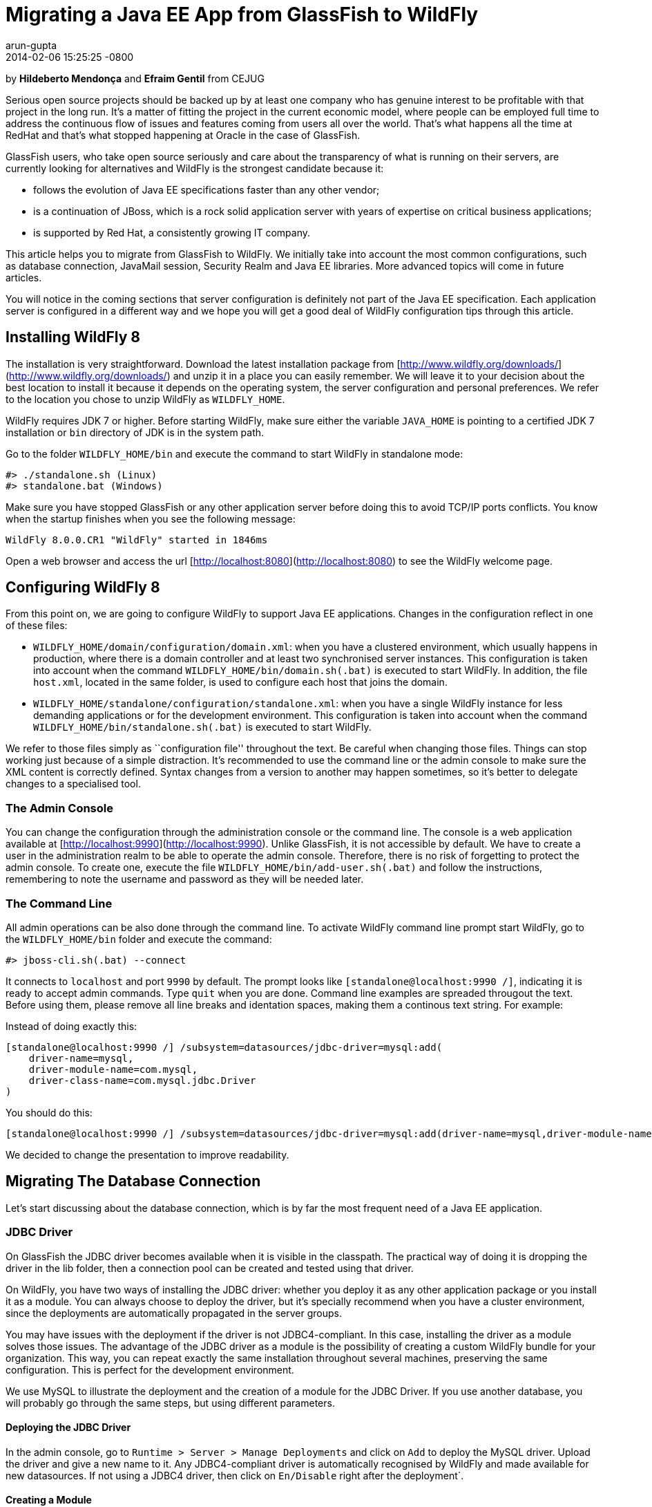 = Migrating a Java EE App from GlassFish to WildFly
arun-gupta
2014-02-06
:revdate: 2014-02-06 15:25:25 -0800
:awestruct-tags: [wildfly8, glassfish, migration]
:awestruct-layout: blog
:source-highlighter: coderay
:imagesdir: ../images

by **Hildeberto Mendonça** and **Efraim Gentil** from CEJUG

Serious open source projects should be backed up by at least one company who has genuine interest to be profitable with that project in the long run. It's a matter of fitting the project in the current economic model, where people can be employed full time to address the continuous flow of issues and features coming from users all over the world. That's what happens all the time at RedHat and that's what stopped happening at Oracle in the case of GlassFish.

GlassFish users, who take open source seriously and care about the transparency of what is running on their servers, are currently looking for alternatives and WildFly is the strongest candidate because it:

* follows the evolution of Java EE specifications faster than any other vendor;
* is a continuation of JBoss, which is a rock solid application server with years of expertise on critical business applications;
* is supported by Red Hat, a consistently growing IT company.

This article helps you to migrate from GlassFish to WildFly. We initially take into account the most common configurations, such as database connection, JavaMail session, Security Realm and Java EE libraries. More advanced topics will come in future articles.

You will notice in the coming sections that server configuration is definitely not part of the Java EE specification. Each application server is configured in a different way and we hope you will get a good deal of WildFly configuration tips through this article.

## Installing WildFly 8

The installation is very straightforward. Download the latest installation package from [http://www.wildfly.org/downloads/](http://www.wildfly.org/downloads/) and unzip it in a place you can easily remember. We will leave it to your decision about the best location to install it because it depends on the operating system, the server configuration and personal preferences. We refer to the location you chose to unzip WildFly as `WILDFLY_HOME`.

WildFly requires JDK 7 or higher. Before starting WildFly, make sure either the variable `JAVA_HOME` is pointing to a certified JDK 7 installation or `bin` directory of JDK is in the system path.

Go to the folder `WILDFLY_HOME/bin` and execute the command to start WildFly in standalone mode:

    #> ./standalone.sh (Linux)
    #> standalone.bat (Windows) 

Make sure you have stopped GlassFish or any other application server  before doing this to avoid TCP/IP ports conflicts. You know when the startup finishes when you see the following message:

    WildFly 8.0.0.CR1 "WildFly" started in 1846ms

Open a web browser and access the url [http://localhost:8080](http://localhost:8080) to see the WildFly welcome page.

## Configuring WildFly 8

From this point on, we are going to configure WildFly to support Java EE applications. Changes in the configuration reflect in one of these files:

- `WILDFLY_HOME/domain/configuration/domain.xml`: when you have a clustered environment, which usually happens in production, where there is a domain controller and at least two synchronised server instances. This configuration is taken into account when the command `WILDFLY_HOME/bin/domain.sh(.bat)` is executed to start WildFly. In addition, the file `host.xml`, located in the same folder, is used to configure each host that joins the domain. 
- `WILDFLY_HOME/standalone/configuration/standalone.xml`: when you have a single WildFly instance for less demanding applications or for the development environment. This configuration is taken into account when the command `WILDFLY_HOME/bin/standalone.sh(.bat)` is executed to start WildFly.

We refer to those files simply as ``configuration file'' throughout the text. Be careful when changing those files. Things can stop working just because of a simple distraction. It's recommended to use the command line or the admin console to make sure the XML content is correctly defined. Syntax changes from a version to another may happen sometimes, so it's better to delegate changes to a specialised tool.

### The Admin Console

You can change the configuration through the administration console or the command line. The console is a web application available at [http://localhost:9990](http://localhost:9990). Unlike GlassFish, it is not accessible by default. We have to create a user in the administration realm to be able to operate the admin console. Therefore, there is no risk of forgetting to protect the admin console. To create one, execute the file `WILDFLY_HOME/bin/add-user.sh(.bat)` and follow the instructions, remembering to note the username and password as they will be needed later.

### The Command Line

All admin operations can be also done through the command line. To activate WildFly command line prompt start WildFly, go to the `WILDFLY_HOME/bin` folder and execute the command:

    #> jboss-cli.sh(.bat) --connect 

It connects to `localhost` and port `9990` by default. The prompt looks like `[standalone@localhost:9990 /]`, indicating it is ready to accept admin commands. Type `quit` when you are done. Command line examples are spreaded througout the text. Before using them, please remove all line breaks and identation spaces, making them a continous text string. For example:

Instead of doing exactly this:

    [standalone@localhost:9990 /] /subsystem=datasources/jdbc-driver=mysql:add(
        driver-name=mysql,
        driver-module-name=com.mysql,
        driver-class-name=com.mysql.jdbc.Driver
    )

You should do this:
	
    [standalone@localhost:9990 /] /subsystem=datasources/jdbc-driver=mysql:add(driver-name=mysql,driver-module-name=com.mysql,driver-class-name=com.mysql.jdbc.Driver)
	
We decided to change the presentation to improve readability.
 
## Migrating The Database Connection

Let's start discussing about the database connection, which is by far the most frequent need of a Java EE application.

### JDBC Driver

On GlassFish the JDBC driver becomes available when it is visible in the classpath. The practical way of doing it is dropping the driver in the lib folder, then a connection pool can be created and tested using that driver. 

On WildFly, you have two ways of installing the JDBC driver: whether you deploy it as any other application package or you install it as a module. You can always choose to deploy the driver, but it's specially recommend when you have a cluster environment, since the deployments are automatically propagated in the server groups. 

You may have issues with the deployment if the driver is not JDBC4-compliant. In this case, installing the driver as a module solves those issues. The advantage of the JDBC driver as a module is the possibility of creating a custom WildFly bundle for your organization. This way, you can repeat exactly the same installation throughout several machines, preserving the same configuration. This is perfect for the development environment.

We use MySQL to illustrate the deployment and the creation of a module for the JDBC Driver. If you use another database, you will probably go through the same steps, but using different parameters.

#### Deploying the JDBC Driver

In the admin console, go to `Runtime > Server > Manage Deployments` and click on `Add` to deploy the MySQL driver. Upload the driver and give a new name to it. Any JDBC4-compliant driver is automatically recognised by WildFly and made available for new datasources. If not using a JDBC4 driver, then click on `En/Disable` right after the deployment`.

#### Creating a Module

To create a module:

1. Go to `WILDFLY_HOME/modules/system/layers/base/com` and create the folder `mysql/main`;
2. Visit the page [http://dev.mysql.com/downloads/connector/j/](http://dev.mysql.com/downloads/connector/j/) and download MySQL's JDBC Driver;
3. Unzip the downloaded file and copy the file `mysql-connector-java-5.1.23-bin.jar` to the new folder `WILDFLY_HOME/modules/system/layers/base/com/mysql/main`
4. create the file `module.xml` in the same folder with the following content:

[source,xml]
----
        <?xml version="1.0" encoding="UTF-8"?>
        <module xmlns="urn:jboss:module:1.1" name="com.mysql">
            <resources>
                <resource-root path="mysql-connector-java-5.1.23-bin.jar"/>
            </resources>
            <dependencies>
                <module name="javax.api"/>
                <module name="javax.transaction.api"/>
            </dependencies>
        </module>
----

The name of the driver file may vary, so make sure you declare exactly the same name in the `resource-root` tag. At this point, the module is not available yet. We still need to reference the module as a driver in WildFly configuration. Do it using the following command:

    [standalone@localhost:9990 /] /subsystem=datasources/jdbc-driver=mysql:add(
        driver-name=mysql,
        driver-module-name=com.mysql,
        driver-class-name=com.mysql.jdbc.Driver
    )

The command returns `{"outcome" => "success"}` in case of success. This command resulted in the following part in the configuration file:

[source,xml]
----
    <datasources>
        {...}
        <drivers>
            {...}
            <driver name="mysql" module="com.mysql">
                <driver-class>com.mysql.jdbc.Driver</driver-class>
            </driver>
        </drivers>
    </datasources>
----

It makes the JDBC driver module available for the datasource creation.

### Datasource

On GlassFish the datasource is nothing but a JNDI name to a connection pool. On WildFly, a datasource really means a datasource. It contains a connection pool and the JNDI name is just another property.

The JNDI name is used by the application to reference the datasource. That's a fundamental difference between GlassFish and WildFly. Your current JNDI name may look like `jdbc/appds` in GlassFish, but in WildFly you need to append the prefix `java:/` or `java:jboss/`, resulting in `java:/jdbc/appds` or `java:jboss/jdbc/appds` respectively.

On the admin console:

1. Go to `Profile > subsytems > Connector > Datasources` and click on Add to create a datasource.
2. Give a name to the datasource to easily identify it in the console. We use `AppDS` in our example. 
3. Define the JNDI name appending the prefix `java:/` to your current datasource name like `java:/jdbc/AppDS` and click `Next`.
4. Select the driver you deployed or added as a module and click `Next`.
5. Fill in the connection parameters to your database and click `Done` when finished. For example:
    - Connection URL: `jdbc:mysql://localhost:3306/AppDS`
    - Username: `db_user`
    - Password: `secret`

These are the very basic steps to have the datasource working. Next, we are going to configure the connection pool:

1. Select the datasource you just created and click on `Disable` (if it is not already disabled) to be able to edit it.
2. Select the tab `Pool` and then click on `Edit`.
3. Update values for `Min Pool Size` and `Max Pool Size` for 5 and 15 respectively, or values ​​you may find optimal.
4. Click on `Save` and restart the server to all changes take effect.
5. Go back to  `Profile > subsytems > Connector > Datasources`, select the recently created datasource, select the tab `Connection` and click on `Test connection`. 

A success message may appear if everything is correctly configured. If not, then recheck the connection parameters and the precise execution of the steps above.

The same datasource can be created using the following command:

    [standalone@localhost:9990 /] /subsystem=datasources/data-source=AppDS:add(
        driver-name=mysql,
        user-name=db_user,
        password=secret,
        connection-url=jdbc:mysql://localhost:3306/appdb,
        min-pool-size=5,
        max-pool-size=15,
        jndi-name=java:/jdbc/AppDS,
		enabled=true,
        validate-on-match=true,
        valid-connection-checker-class-name=org.jboss.jca.adapters.jdbc.extensions.mysql.MySQLValidConnectionChecker,
        exception-sorter-class-name=org.jboss.jca.adapters.jdbc.extensions.mysql.MySQLExceptionSorter
    )

The resulting part made by the console/command in the configuration file are:

[source,xml]
----
    <datasources>
        {...}
        <datasource jndi-name="java:/jdbc/AppDS" pool-name="AppDS" enabled="true" use-java-context="true">
            <connection-url>jdbc:mysql://localhost:3306/app</connection-url>
            <driver>mysql</driver>
            <pool>
                <min-pool-size>5</min-pool-size>
                <max-pool-size>15</max-pool-size>
                <prefill>true</prefill>
            </pool>
            <security>
                <user-name>db_user</user-name>
                <password>secret</password>
            </security>
            <validation>
                <validate-on-match>true</validate-on-match>
                <valid-connection-checker class-name="org.jboss.jca.adapters.jdbc.extensions.mysql.MySQLValidConnectionChecker”/>
                <exception-sorter class-name="org.jboss.jca.adapters.jdbc.extensions.mysql.MySQLExceptionSorter”/>
            </validation>
        </datasource>
        {...}
    </datasources>
----

For more datasource examples, please consult the https://access.redhat.com/site/documentation/en-US/JBoss_Enterprise_Application_Platform/6/html/Administration_and_Configuration_Guide/sect-Example_Datasources.html[JBoss EAP 6 documentation] that also applies to WildFly.

### Application Configuration for the Datasource

Because of differences in the JNDI naming rules, it's necessary to change all occurrences of the previous JNDI name to the new one. So, search for `jdbc/AppDS` and change it to `java:/jdbc/AppDS`. If you are using JPA, you find the reference to the datasource in the file `persistence.xml`, as illustrated below:

[source,xml]
----
    <persistence-unit name="app-pu" transaction-type="JTA">
        <jta-data-source>java:/jdbc/AppDS</jta-data-source>
        <exclude-unlisted-classes>false</exclude-unlisted-classes>
        <properties/>
    </persistence-unit>
----

You may also find such references in `@Resource` annotations. Change them to `@Resource(name = "java:/jdbc/AppDS")`.

## Migrating the JavaMail Session

Configuring WildFly to send emails with JavaMail is also slightly different from GlassFish. Every inbound and outbound communication through TCP/IP should be declared in the socket binding group. Since SMTP uses TCP/IP to communicate, then we have to create an Outbound Socket Binding for that. To proceed:

. In the admin console, go to `Profile > General Configuration > Socket Binding`.
. In standard-sockets, click on `View >`, select the tab `Outbound Remote`, and click on `Add`.
. Fill the form with the data to connect to your SMTP server. For instance:
.. name: `mail-smtp-gmail`
.. host: `smtp.gmail.com`
.. port: `465`

The second step is to create the JavaMail session that uses the socket binding. To proceed:

. Go to `Profile > Subsytems > Connector > Mail` and click on `Add`.
. Define a JNDI name like `java:/mail/app` and save.
. Click on `View >` in the session you just created and click on `Add`.
. Fill the form with the data to connect to the SMTP server. For instance:
.. Socket Binding: `mail-smtp-gmail`
.. Type: `smtp`
.. Use SSL?: `true`
.. Username: `johnsmith@gmail.com`
.. Password: `supersecret`

You can also perform the same configuration using the following command lines:

    [standalone@localhost:9990 /] /socket-binding-group=standard-sockets/
	      remote-destination-outbound-socket-binding=mail-smtp-gmail:add(host=smtp.gmail.com, port=465)

    [standalone@localhost:9990 /] /subsystem=mail/mail-session=App:add(jndi-name=java:/mail/app)

	[standalone@localhost:9990 /] /subsystem=mail/mail-session=App/server=smtp:add(
        outbound-socket-binding-ref=mail-smtp-gmail,
		username=your_email@gmail.com,
		password=secret,
		ssl=true)
		
It's necessary to change all occurrences of the previous JNDI name to the new one. So, search for `mail/App` and change it to `java:/mail/App`. You may find such references in `@Resource` annotations. Change them to `@Resource(name = "java:/mail/App")`.

## Migrating the Security Realm

There are several ways of configuring a security realm on GlassFish. It would require a full article on that to cover all possibilities. For now, we simply cover a realm for authentication and authorization, using the database as the source of users and groups. In GlassFish it is called JDBCRealm, which is pretty restrictive. It requires you do provide a database model such as the one in the figure below.

image::2014-02-06-security-model.png[]

You won't have too much freedom out of that model. Fortunately, WildFly is far more flexible than that. You are going to configure a security domain, which is the equivalent to a security realm for an application. Instead of specifying fixed tables and columns for users and groups, you can actually specify a SQL query that finds in the database what the security domain needs to authenticate and to authorize users.
 
NOTE: At the time of this writing, WildFly Beta's admin console was not mature enough to allow the configuration of the application's security. So, we had to do it using the command line only.

Considering the data model in the figure above, go to the command line and type the following command to create the security domain:

    ./subsystem=security/security-domain=app:add(cache-type="default")
      cd ./subsystem=security/security-domain=app
         ./authentication=classic:add(
           login-modules=[ { 
             code="Database",
             flag="required",
             module-options={ 
               dsJndiName="java:/jdbc/AppDS",
               principalsQuery="select password from authentication where username=?",
               rolesQuery="select group_name, 'Roles' 
                           from user_group ug inner join authentication a on ug.user_id = a.user_account 
                           where a.username = ?", hashAlgorithm="SHA-256",
               hashEncoding="BASE64",
               unauthenticatedIdentity="guest"
             }
           }, {
             code="RoleMapping", 
             flag="required", 
             module-options={
               rolesProperties="file:${jboss.server.config.dir}/app.properties",
               replaceRole="false"
             }
           }
         ])

The resulting part made by the command in the configuration file are:
[source,xml]
----
    <security-domain name="app" cache-type="default">
      <authentication>
        <login-module code="Database" flag="required">
          <module-option name="dsJndiName" value="java:jboss/datasources/AppDS"/>
          <module-option name="principalsQuery" value="select password from authentication where username=?"/>
          <module-option name="rolesQuery" value="select group_name, 'Roles' from user_group ug inner join authentication a on ug.user_id = a.user_account where a.username = ?"/>
          <module-option name="hashAlgorithm" value="SHA-256"/>
          <module-option name="hashEncoding" value="BASE64"/>
          <module-option name="unauthenticatedIdentity" value="guest"/>
        </login-module>
        <login-module code="RoleMapping" flag="required">
          <module-option name="rolesProperties" value="file:${jboss.server.config.dir}/app.properties"/>
          <module-option name="replaceRole" value="false"/>
        </login-module>
      </authentication>
    </security-domain>
----
The role-group mapping you have in the file `WEB-INF/glassfish-web.xml` should be migrated to the file `app.properties`, where `app` is the name of the security domain, as defined above. Save this file in the folder `WILDFLY_HOME/standalone/configuration` or `WILDFLY_HOME/domain/configuration` to be taken into account. 

The following `glassfish-web.xml` content:

[source,xml]
----
    <security-role-mapping>
        <role-name>admin</role-name>
        <group-name>admins</group-name>
    </security-role-mapping>
    <security-role-mapping>
        <role-name>leader</role-name>
        <group-name>leaders</group-name>
        <group-name>admins</group-name>
    </security-role-mapping>
    <security-role-mapping>
        <role-name>helper</role-name>
        <group-name>helpers</group-name>
        <group-name>leaders</group-name>
        <group-name>admins</group-name>
    </security-role-mapping>
    <security-role-mapping>
        <role-name>member</role-name>
        <group-name>members</group-name>
        <group-name>helpers</group-name>
        <group-name>leaders</group-name>
        <group-name>admins</group-name>
    </security-role-mapping>
    <security-role-mapping>
        <role-name>partner</role-name>
        <group-name>partners</group-name>
        <group-name>leaders</group-name>
        <group-name>admins</group-name>
    </security-role-mapping>
    <security-role-mapping>
        <role-name>speaker</role-name>
        <group-name>speakers</group-name>
    </security-role-mapping>
----
is drastically simplified in the `app.properties` file:

[source,xml]
----
    admins=admin,leader,helper,member,partner
    leaders=leader,helper,member,partner
    members=member
    helpers=helper,member
    partners=partner
----

where groups are listed on the left of the equal operator and roles are listed on the right. In the example above, users in the group `admins` fulfill the role of `admin`, `leader`, `helper`, `member` and `partner`.

To finish the configuration, add the file `jboss-web.xml` in the folder WEB-INF of your web module with the following content: 

[source,xml]
----
    <?xml version="1.0" encoding="UTF-8"?>
    <jboss-web>
	      <security-domain>app</security-domain>
    </jboss-web>
----

If you don't use a database as a security repository, you can find more details about available login modules for WildFly in its https://docs.jboss.org/author/display/WFLY8/Security+subsystem+configuration[online documentation].

At this point, your application probably has what it takes to be deployed and run on WildFly.

## Java EE Implementation

Migrating to another application server also means migrating to other implementations of Java EE specifications (i.e. EJB, CDI, JSF, JPA, etc.). In general, you don't have to do anything in your application to make it work with other implementations, unless you are using extra features, out of the specification, or you want to stick to a specific implementation. It's very common in the case of the JPA specification.

GlassFish provides EclipseLink as JPA implementation while WildFly provides Hibernate. To be completely implementation independent, your code should reference classes from the package `javax.persistence.*` only. If it happens to reference classes from `org.eclipse.persistence.*`, then your application depends on EclipseLink to work properly, whether you refactor it to use `javax.persistence` classes and smoothly move to Hibernate, or you add EclipseLink as a dependence to the project. In the last case, you can explicitly declare in the `persistence.xml` the use of EclipseLink instead of Hibernate. Add the tag `provider` as illustrated below:

[source,xml]
----
    <persistence-unit name="app-pu" transaction-type="JTA">
        <jta-data-source>java:/jdbc/AppDS</jta-data-source>
        <provider>org.eclipse.persistence.jpa.PersistenceProvider</provider>
        <exclude-unlisted-classes>false</exclude-unlisted-classes>
        <properties/>
    </persistence-unit>
----

Then add the following dependence to your `pom.xml` file:

[source,xml]
----
    <dependency>
        <groupId>org.eclipse.persistence</groupId>
        <artifactId>eclipselink</artifactId>
        <version>2.5.1</version>
    </dependency>
----

You can find a complete list of Java EE implementations provided by WildFly on this http://blog.arungupta.me/2013/10/java-ee-7-implementations-in-wildfly-tech-tip-3/[Arun Gupta's blog post].

NOTE: Despite rigorous tests to make sure that the implementation respects all specification requirements, there is always the risk of finding some differences. Therefore, do not forget to create new unit and integration tests for every refactoring you dealt with due to implementation differences.

## Conclusion

To keep this text on the limits of readability, we could not cover all sorts of possibilities. We've focused on those configurations most people need. But you can consider this text as an invitation to give feedback about your particular environment. It will help us to plan future articles about migrating to WildFly.

NOTE: Make sure to report every strange behavior in https://community.jboss.org/en/wildfly?view=discussions[WildFly's forum], https://lists.jboss.org/mailman/listinfo/wildfly-dev[mailing list] or even https://issues.jboss.org/browse/WFLY[submit a bug]. 

